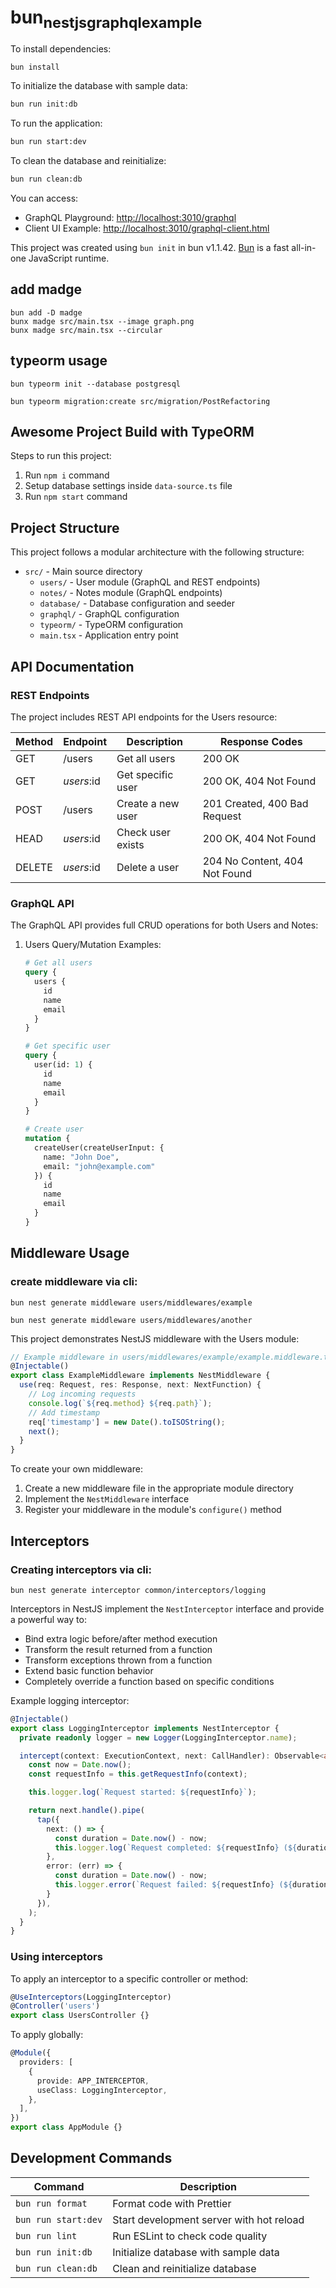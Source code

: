 * bun_nestjs_graphql_example
:PROPERTIES:
:CUSTOM_ID: bun_nestjs_graphql_example
:END:
To install dependencies:

#+begin_src sh
bun install
#+end_src

To initialize the database with sample data:

#+begin_src sh
bun run init:db
#+end_src

To run the application:

#+begin_src sh
bun run start:dev
#+end_src

To clean the database and reinitialize:

#+begin_src sh
bun run clean:db
#+end_src

You can access:
- GraphQL Playground: http://localhost:3010/graphql
- Client UI Example: http://localhost:3010/graphql-client.html

This project was created using =bun init= in bun v1.1.42.
[[https://bun.sh][Bun]] is a fast all-in-one JavaScript runtime.

** add madge

#+begin_src shell
bun add -D madge
bunx madge src/main.tsx --image graph.png
bunx madge src/main.tsx --circular
#+end_src

** typeorm usage

#+begin_src shell
bun typeorm init --database postgresql

bun typeorm migration:create src/migration/PostRefactoring
#+end_src

** Awesome Project Build with TypeORM
:PROPERTIES:
:CUSTOM_ID: awesome-project-build-with-typeorm
:END:
Steps to run this project:

1. Run =npm i= command
2. Setup database settings inside =data-source.ts= file
3. Run =npm start= command

** Project Structure
:PROPERTIES:
:CUSTOM_ID: project-structure
:END:
This project follows a modular architecture with the following structure:

- =src/= - Main source directory
  - =users/= - User module (GraphQL and REST endpoints)
  - =notes/= - Notes module (GraphQL endpoints)
  - =database/= - Database configuration and seeder
  - =graphql/= - GraphQL configuration
  - =typeorm/= - TypeORM configuration
  - =main.tsx= - Application entry point

** API Documentation
:PROPERTIES:
:CUSTOM_ID: api-documentation
:END:
*** REST Endpoints
:PROPERTIES:
:CUSTOM_ID: rest-endpoints
:END:
The project includes REST API endpoints for the Users resource:

| Method | Endpoint     | Description         | Response Codes                |
|--------+-------------+---------------------+------------------------------|
| GET    | /users      | Get all users       | 200 OK                       |
| GET    | /users/:id  | Get specific user   | 200 OK, 404 Not Found        |
| POST   | /users      | Create a new user   | 201 Created, 400 Bad Request |
| HEAD   | /users/:id  | Check user exists   | 200 OK, 404 Not Found        |
| DELETE | /users/:id  | Delete a user       | 204 No Content, 404 Not Found|

*** GraphQL API
:PROPERTIES:
:CUSTOM_ID: graphql-api
:END:
The GraphQL API provides full CRUD operations for both Users and Notes:

**** Users Query/Mutation Examples:
#+begin_src graphql
# Get all users
query {
  users {
    id
    name
    email
  }
}

# Get specific user
query {
  user(id: 1) {
    id
    name
    email
  }
}

# Create user
mutation {
  createUser(createUserInput: {
    name: "John Doe",
    email: "john@example.com"
  }) {
    id
    name
    email
  }
}
#+end_src

** Middleware Usage
:PROPERTIES:
:CUSTOM_ID: middleware-usage
:END:

*** create middleware via cli:

#+begin_src shell
bun nest generate middleware users/middlewares/example

bun nest generate middleware users/middlewares/another
#+end_src

This project demonstrates NestJS middleware with the Users module:

#+begin_src typescript
// Example middleware in users/middlewares/example/example.middleware.ts
@Injectable()
export class ExampleMiddleware implements NestMiddleware {
  use(req: Request, res: Response, next: NextFunction) {
    // Log incoming requests
    console.log(`${req.method} ${req.path}`);
    // Add timestamp
    req['timestamp'] = new Date().toISOString();
    next();
  }
}
#+end_src

To create your own middleware:

1. Create a new middleware file in the appropriate module directory
2. Implement the =NestMiddleware= interface
3. Register your middleware in the module's =configure()= method

** Interceptors
:PROPERTIES:
:CUSTOM_ID: interceptors
:END:

*** Creating interceptors via cli:

#+begin_src shell
bun nest generate interceptor common/interceptors/logging
#+end_src

Interceptors in NestJS implement the =NestInterceptor= interface and provide a powerful way to:

- Bind extra logic before/after method execution
- Transform the result returned from a function
- Transform exceptions thrown from a function
- Extend basic function behavior
- Completely override a function based on specific conditions

Example logging interceptor:

#+begin_src typescript
@Injectable()
export class LoggingInterceptor implements NestInterceptor {
  private readonly logger = new Logger(LoggingInterceptor.name);

  intercept(context: ExecutionContext, next: CallHandler): Observable<any> {
    const now = Date.now();
    const requestInfo = this.getRequestInfo(context);
    
    this.logger.log(`Request started: ${requestInfo}`);
    
    return next.handle().pipe(
      tap({
        next: () => {
          const duration = Date.now() - now;
          this.logger.log(`Request completed: ${requestInfo} (${duration}ms)`);
        },
        error: (err) => {
          const duration = Date.now() - now;
          this.logger.error(`Request failed: ${requestInfo} (${duration}ms)`, err.stack);
        }
      }),
    );
  }
}
#+end_src

*** Using interceptors

To apply an interceptor to a specific controller or method:

#+begin_src typescript
@UseInterceptors(LoggingInterceptor)
@Controller('users')
export class UsersController {}
#+end_src

To apply globally:

#+begin_src typescript
@Module({
  providers: [
    {
      provide: APP_INTERCEPTOR,
      useClass: LoggingInterceptor,
    },
  ],
})
export class AppModule {}
#+end_src

** Development Commands
:PROPERTIES:
:CUSTOM_ID: development-commands
:END:
| Command                | Description                               |
|------------------------+------------------------------------------|
| =bun run format=       | Format code with Prettier                |
| =bun run start:dev=    | Start development server with hot reload |
| =bun run lint=         | Run ESLint to check code quality         |
| =bun run init:db=      | Initialize database with sample data     |
| =bun run clean:db=     | Clean and reinitialize database          |
